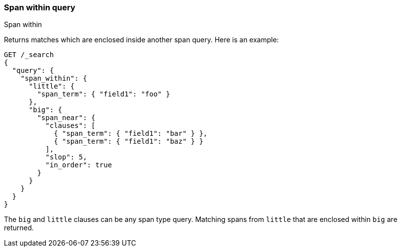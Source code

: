 [[query-dsl-span-within-query]]
=== Span within query
++++
<titleabbrev>Span within</titleabbrev>
++++

Returns matches which are enclosed inside another span query.
Here is an example:

[source,console]
--------------------------------------------------
GET /_search
{
  "query": {
    "span_within": {
      "little": {
        "span_term": { "field1": "foo" }
      },
      "big": {
        "span_near": {
          "clauses": [
            { "span_term": { "field1": "bar" } },
            { "span_term": { "field1": "baz" } }
          ],
          "slop": 5,
          "in_order": true
        }
      }
    }
  }
}
--------------------------------------------------

The `big` and `little` clauses can be any span type query. Matching
spans from `little` that are enclosed within `big` are returned.
